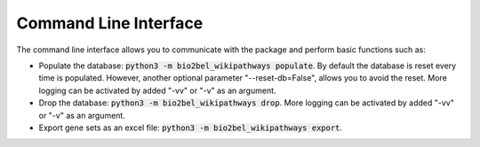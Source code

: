 Command Line Interface
======================
The command line interface allows you to communicate with the package and perform basic functions such as:

* Populate the database: :code:`python3 -m bio2bel_wikipathways populate`. By default the database is reset every time
  is populated. However, another optional parameter "--reset-db=False", allows you to avoid the reset. More logging can
  be activated by added "-vv" or "-v" as an argument.

* Drop the database: :code:`python3 -m bio2bel_wikipathways drop`. More logging can be activated by added "-vv" or
  "-v" as an argument.

* Export gene sets as an excel file: :code:`python3 -m bio2bel_wikipathways export`.
